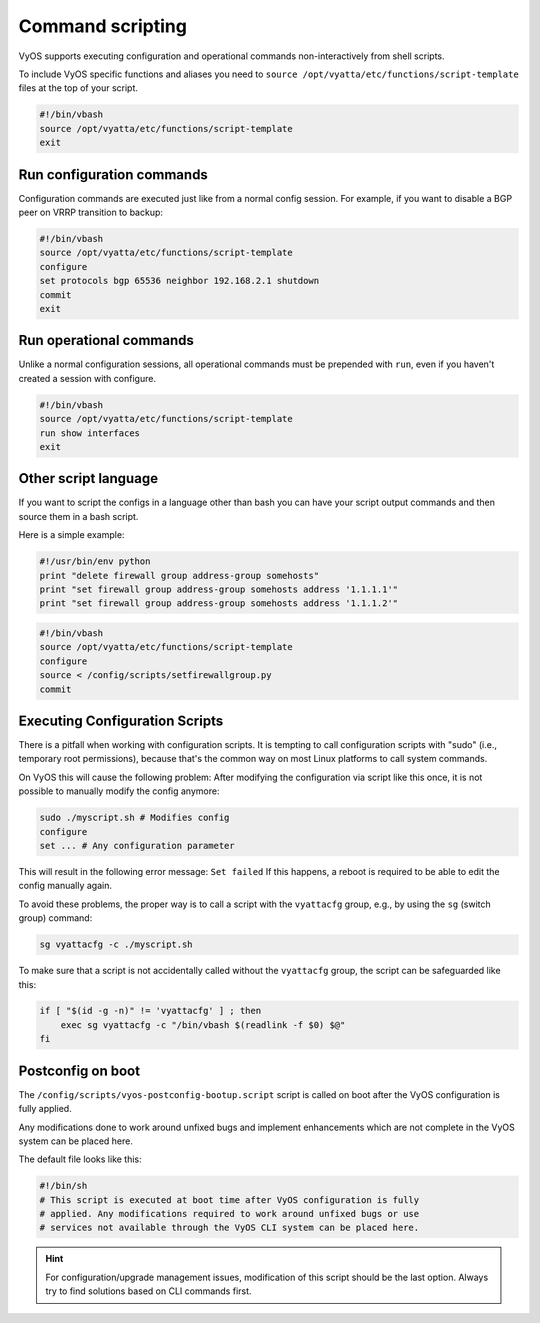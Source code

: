.. _commandscripting:

Command scripting
=================

VyOS supports executing configuration and operational commands non-interactively
from shell scripts.

To include VyOS specific functions and aliases you need to ``source
/opt/vyatta/etc/functions/script-template`` files at the top of your script.

.. code-block:: none

  #!/bin/vbash
  source /opt/vyatta/etc/functions/script-template
  exit

Run configuration commands
--------------------------

Configuration commands are executed just like from a normal config session. For
example, if you want to disable a BGP peer on VRRP transition to backup:

.. code-block:: none

  #!/bin/vbash
  source /opt/vyatta/etc/functions/script-template
  configure
  set protocols bgp 65536 neighbor 192.168.2.1 shutdown
  commit
  exit

Run operational commands
------------------------

Unlike a normal configuration sessions, all operational commands must be
prepended with ``run``, even if you haven't created a session with configure.

.. code-block:: none

  #!/bin/vbash
  source /opt/vyatta/etc/functions/script-template
  run show interfaces
  exit

Other script language
---------------------

If you want to script the configs in a language other than bash you can have
your script output commands and then source them in a bash script.

Here is a simple example:

.. code-block:: python

  #!/usr/bin/env python
  print "delete firewall group address-group somehosts"
  print "set firewall group address-group somehosts address '1.1.1.1'"
  print "set firewall group address-group somehosts address '1.1.1.2'"


.. code-block:: none

  #!/bin/vbash
  source /opt/vyatta/etc/functions/script-template
  configure
  source < /config/scripts/setfirewallgroup.py
  commit


Executing Configuration Scripts
-------------------------------

There is a pitfall when working with configuration scripts. It is tempting to
call configuration scripts with "sudo" (i.e., temporary root permissions),
because that's the common way on most Linux platforms to call system commands.

On VyOS this will cause the following problem: After modifying the configuration
via script like this once, it is not possible to manually modify the config
anymore:

.. code-block:: none

  sudo ./myscript.sh # Modifies config
  configure
  set ... # Any configuration parameter

This will result in the following error message: ``Set failed`` If this happens,
a reboot is required to be able to edit the config manually again.

To avoid these problems, the proper way is to call a script with the
``vyattacfg`` group, e.g., by using the ``sg`` (switch group) command:

.. code-block:: none

  sg vyattacfg -c ./myscript.sh

To make sure that a script is not accidentally called without the ``vyattacfg``
group, the script can be safeguarded like this:

.. code-block:: none

  if [ "$(id -g -n)" != 'vyattacfg' ] ; then
      exec sg vyattacfg -c "/bin/vbash $(readlink -f $0) $@"
  fi

Postconfig on boot
------------------

The ``/config/scripts/vyos-postconfig-bootup.script`` script is called on boot
after the VyOS configuration is fully applied.

Any modifications done to work around unfixed bugs and implement enhancements
which are not complete in the VyOS system can be placed here.

The default file looks like this:

.. code-block:: none

  #!/bin/sh
  # This script is executed at boot time after VyOS configuration is fully
  # applied. Any modifications required to work around unfixed bugs or use
  # services not available through the VyOS CLI system can be placed here.

.. hint:: For configuration/upgrade management issues, modification of this
   script should be the last option. Always try to find solutions based on CLI
   commands first.
